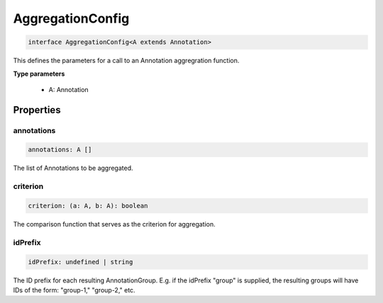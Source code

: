 .. role:: trst-class
.. role:: trst-interface
.. role:: trst-function
.. role:: trst-property
.. role:: trst-property-desc
.. role:: trst-method
.. role:: trst-method-desc
.. role:: trst-parameter
.. role:: trst-type
.. role:: trst-type-parameter

.. _AggregationConfig:

:trst-class:`AggregationConfig`
===============================

.. container:: collapsible

  .. code-block:: typescript

    interface AggregationConfig<A extends Annotation>

.. container:: content

  This defines the parameters for a call to an Annotation aggregration function.

  **Type parameters**

    - A: Annotation

Properties
----------

annotations
***********

.. container:: collapsible

  .. code-block:: typescript

    annotations: A []

.. container:: content

  The list of Annotations to be aggregated.

criterion
*********

.. container:: collapsible

  .. code-block:: typescript

    criterion: (a: A, b: A): boolean

.. container:: content

  The comparison function that serves as the criterion for aggregation.

idPrefix
********

.. container:: collapsible

  .. code-block:: typescript

    idPrefix: undefined | string

.. container:: content

  The ID prefix for each resulting AnnotationGroup. E.g. if the idPrefix "group" is supplied, the resulting groups will have IDs of the form: "group-1," "group-2," etc.

